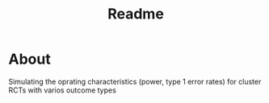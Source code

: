 #+TITLE: Readme


* About


Simulating the oprating characteristics (power, type 1 error rates) for cluster RCTs with varios outcome types
